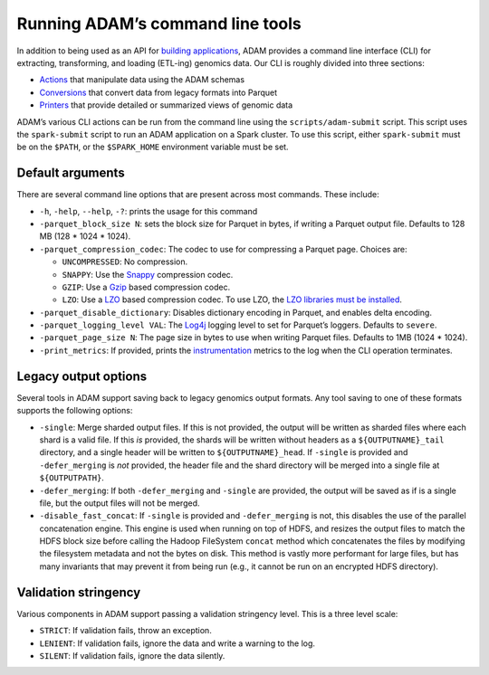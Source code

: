 Running ADAM’s command line tools
=================================

In addition to being used as an API for `building
applications <#apps>`__, ADAM provides a command line interface (CLI)
for extracting, transforming, and loading (ETL-ing) genomics data. Our
CLI is roughly divided into three sections:

-  `Actions <#actions>`__ that manipulate data using the ADAM schemas
-  `Conversions <#conversions>`__ that convert data from legacy formats
   into Parquet
-  `Printers <#printers>`__ that provide detailed or summarized views of
   genomic data

ADAM’s various CLI actions can be run from the command line using the
``scripts/adam-submit`` script. This script uses the ``spark-submit``
script to run an ADAM application on a Spark cluster. To use this
script, either ``spark-submit`` must be on the ``$PATH``, or the
``$SPARK_HOME`` environment variable must be set.

Default arguments
-----------------

There are several command line options that are present across most
commands. These include:

-  ``-h``, ``-help``, ``--help``, ``-?``: prints the usage for this
   command
-  ``-parquet_block_size N``: sets the block size for Parquet in bytes,
   if writing a Parquet output file. Defaults to 128 MB (128 \* 1024 \*
   1024).
-  ``-parquet_compression_codec``: The codec to use for compressing a
   Parquet page. Choices are:

   -  ``UNCOMPRESSED``: No compression.
   -  ``SNAPPY``: Use the `Snappy <https://github.com/google/snappy>`__
      compression codec.
   -  ``GZIP``: Use a `Gzip <https://www.gnu.org/software/gzip/>`__
      based compression codec.
   -  ``LZO``: Use a
      `LZO <https://en.wikipedia.org/wiki/Lempel%E2%80%93Ziv%E2%80%93Oberhumer>`__
      based compression codec. To use LZO, the `LZO libraries must be
      installed <http://hbase.apache.org/book.html#trouble.rs.startup.compression>`__.

-  ``-parquet_disable_dictionary``: Disables dictionary encoding in
   Parquet, and enables delta encoding.
-  ``-parquet_logging_level VAL``: The
   `Log4j <http://logging.apache.org/log4j/>`__ logging level to set for
   Parquet’s loggers. Defaults to ``severe``.
-  ``-parquet_page_size N``: The page size in bytes to use when writing
   Parquet files. Defaults to 1MB (1024 \* 1024).
-  ``-print_metrics``: If provided, prints the
   `instrumentation <https://github.com/bigdatagenomics/utils#instrumentation>`__
   metrics to the log when the CLI operation terminates.

Legacy output options
---------------------

Several tools in ADAM support saving back to legacy genomics output
formats. Any tool saving to one of these formats supports the following
options:

-  ``-single``: Merge sharded output files. If this is not provided, the
   output will be written as sharded files where each shard is a valid
   file. If this *is* provided, the shards will be written without
   headers as a ``${OUTPUTNAME}_tail`` directory, and a single header
   will be written to ``${OUTPUTNAME}_head``. If ``-single`` is provided
   and ``-defer_merging`` is *not* provided, the header file and the
   shard directory will be merged into a single file at
   ``${OUTPUTPATH}``.
-  ``-defer_merging``: If both ``-defer_merging`` and ``-single`` are
   provided, the output will be saved as if is a single file, but the
   output files will not be merged.
-  ``-disable_fast_concat``: If ``-single`` is provided and
   ``-defer_merging`` is not, this disables the use of the parallel
   concatenation engine. This engine is used when running on top of
   HDFS, and resizes the output files to match the HDFS block size
   before calling the Hadoop FileSystem ``concat`` method which
   concatenates the files by modifying the filesystem metadata and not
   the bytes on disk. This method is vastly more performant for large
   files, but has many invariants that may prevent it from being run
   (e.g., it cannot be run on an encrypted HDFS directory).

Validation stringency
---------------------

Various components in ADAM support passing a validation stringency
level. This is a three level scale:

-  ``STRICT``: If validation fails, throw an exception.
-  ``LENIENT``: If validation fails, ignore the data and write a warning
   to the log.
-  ``SILENT``: If validation fails, ignore the data silently.


